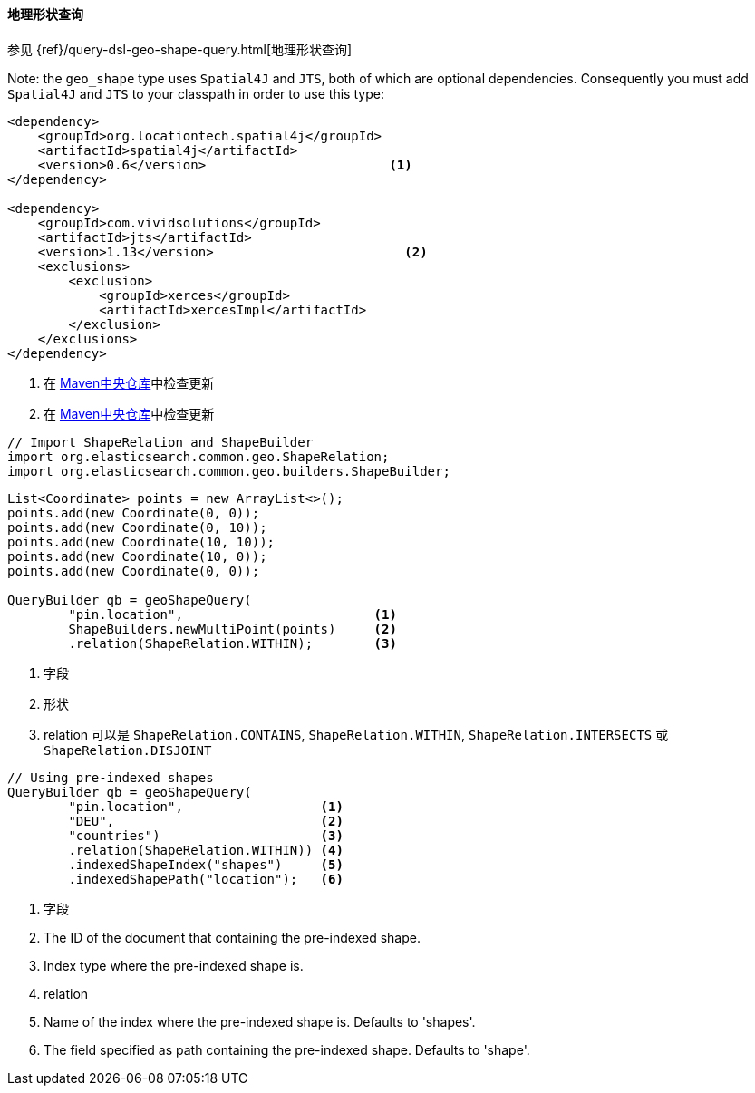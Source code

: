 [[java-query-dsl-geo-shape-query]]
==== 地理形状查询

参见 {ref}/query-dsl-geo-shape-query.html[地理形状查询]

Note: the `geo_shape` type uses `Spatial4J` and `JTS`, both of which are
optional dependencies. Consequently you must add `Spatial4J` and `JTS`
to your classpath in order to use this type:

[source,xml]
-----------------------------------------------
<dependency>
    <groupId>org.locationtech.spatial4j</groupId>
    <artifactId>spatial4j</artifactId>
    <version>0.6</version>                        <1>
</dependency>

<dependency>
    <groupId>com.vividsolutions</groupId>
    <artifactId>jts</artifactId>
    <version>1.13</version>                         <2>
    <exclusions>
        <exclusion>
            <groupId>xerces</groupId>
            <artifactId>xercesImpl</artifactId>
        </exclusion>
    </exclusions>
</dependency>
-----------------------------------------------
<1> 在 http://search.maven.org/#search%7Cga%7C1%7Cg%3A%22org.locationtech.spatial4j%22%20AND%20a%3A%22spatial4j%22[Maven中央仓库]中检查更新
<2> 在 http://search.maven.org/#search%7Cga%7C1%7Cg%3A%22com.vividsolutions%22%20AND%20a%3A%22jts%22[Maven中央仓库]中检查更新

[source,java]
--------------------------------------------------
// Import ShapeRelation and ShapeBuilder
import org.elasticsearch.common.geo.ShapeRelation;
import org.elasticsearch.common.geo.builders.ShapeBuilder;
--------------------------------------------------

[source,java]
--------------------------------------------------
List<Coordinate> points = new ArrayList<>();
points.add(new Coordinate(0, 0));
points.add(new Coordinate(0, 10));
points.add(new Coordinate(10, 10));
points.add(new Coordinate(10, 0));
points.add(new Coordinate(0, 0));

QueryBuilder qb = geoShapeQuery(
        "pin.location",                         <1>
        ShapeBuilders.newMultiPoint(points)     <2>
        .relation(ShapeRelation.WITHIN);        <3>
--------------------------------------------------
<1> 字段
<2> 形状
<3> relation 可以是 `ShapeRelation.CONTAINS`, `ShapeRelation.WITHIN`, `ShapeRelation.INTERSECTS` 或 `ShapeRelation.DISJOINT`

[source,java]
--------------------------------------------------
// Using pre-indexed shapes
QueryBuilder qb = geoShapeQuery(
        "pin.location",                  <1>
        "DEU",                           <2>
        "countries")                     <3>
        .relation(ShapeRelation.WITHIN)) <4>
        .indexedShapeIndex("shapes")     <5>
        .indexedShapePath("location");   <6>
--------------------------------------------------
<1> 字段
<2> The ID of the document that containing the pre-indexed shape.
<3> Index type where the pre-indexed shape is.
<4> relation
<5> Name of the index where the pre-indexed shape is. Defaults to 'shapes'.
<6> The field specified as path containing the pre-indexed shape. Defaults to 'shape'.
